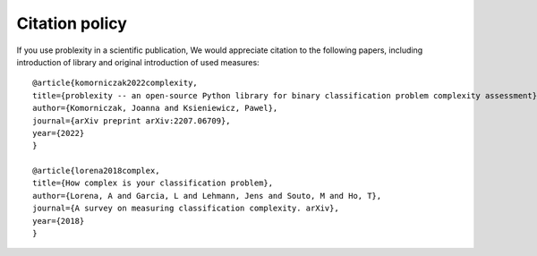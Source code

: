 ###############
Citation policy
###############

If you use problexity in a scientific publication, We would appreciate citation to the following papers, including introduction of library and original introduction of used measures::

    @article{komorniczak2022complexity,
    title={problexity -- an open-source Python library for binary classification problem complexity assessment},
    author={Komorniczak, Joanna and Ksieniewicz, Pawel},
    journal={arXiv preprint arXiv:2207.06709},
    year={2022}
    }

    @article{lorena2018complex,
    title={How complex is your classification problem},
    author={Lorena, A and Garcia, L and Lehmann, Jens and Souto, M and Ho, T},
    journal={A survey on measuring classification complexity. arXiv},
    year={2018}
    }

